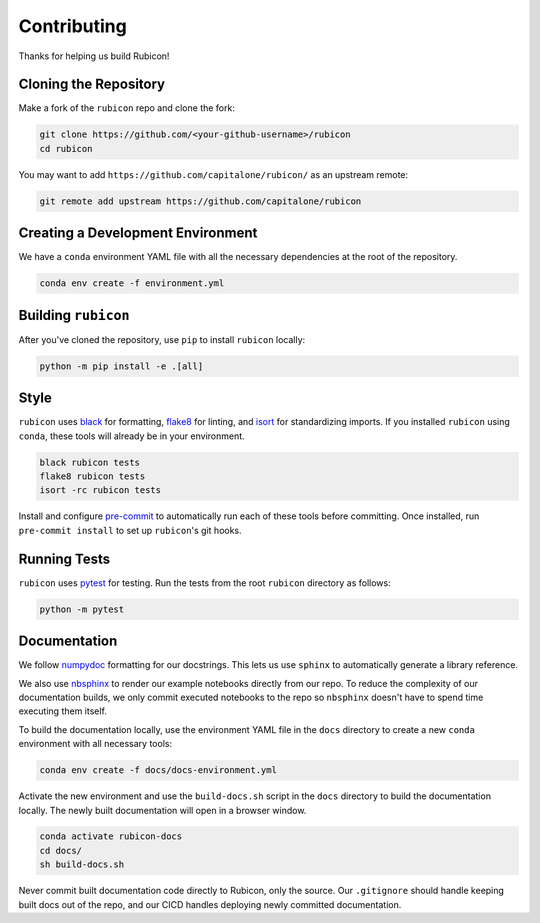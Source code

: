 Contributing
************

Thanks for helping us build Rubicon!

Cloning the Repository
======================

Make a fork of the ``rubicon`` repo and clone the fork:

.. code-block:: shell

   git clone https://github.com/<your-github-username>/rubicon
   cd rubicon

You may want to add ``https://github.com/capitalone/rubicon/``
as an upstream remote:

.. code-block:: shell

   git remote add upstream https://github.com/capitalone/rubicon

Creating a Development Environment
==================================

We have a ``conda`` environment YAML file with all the necessary dependencies
at the root of the repository.

.. code-block:: shell

   conda env create -f environment.yml

Building ``rubicon``
====================

After you've cloned the repository, use ``pip`` to install ``rubicon`` locally:

.. code-block:: shell

   python -m pip install -e .[all]

Style
=====

``rubicon`` uses `black <http://black.readthedocs.io/en/stable/>`_ for formatting,
`flake8 <http://flake8.pycqa.org/en/latest/>`_ for linting, and
`isort <https://pycqa.github.io/isort/>`_ for standardizing imports. If you installed
``rubicon`` using ``conda``, these tools will already be in your environment.

.. code-block:: shell

    black rubicon tests
    flake8 rubicon tests
    isort -rc rubicon tests

Install and configure `pre-commit <https://pre-commit.com/>`_ to automatically run
each of these tools before committing. Once installed, run ``pre-commit install``
to set up ``rubicon``'s git hooks.

Running Tests
=============

``rubicon`` uses `pytest <https://docs.pytest.org/en/latest/>`_ for testing.
Run the tests from the root ``rubicon`` directory as follows:

.. code-block:: shell

    python -m pytest

Documentation
=============

We follow `numpydoc <http://numpydoc.readthedocs.io/en/latest/format.html>`_
formatting for our docstrings. This lets us use ``sphinx`` to automatically
generate a library reference.

We also use `nbsphinx <https://nbsphinx.readthedocs.io/>`_ to render our
example notebooks directly from our repo. To reduce the complexity of our
documentation builds, we only commit executed notebooks to the repo so
``nbsphinx`` doesn't have to spend time executing them itself.

To build the documentation locally, use the environment YAML file in the
``docs`` directory to create a new ``conda`` environment with all necessary
tools:

.. code-block:: shell

   conda env create -f docs/docs-environment.yml

Activate the new environment and use the ``build-docs.sh`` script in the
``docs`` directory to build the documentation locally. The newly built
documentation will open in a browser window.

.. code-block:: shell

   conda activate rubicon-docs
   cd docs/
   sh build-docs.sh

Never commit built documentation code directly to Rubicon, only the source.
Our ``.gitignore`` should handle keeping built docs out of the repo, and
our CICD handles deploying newly committed documentation.
